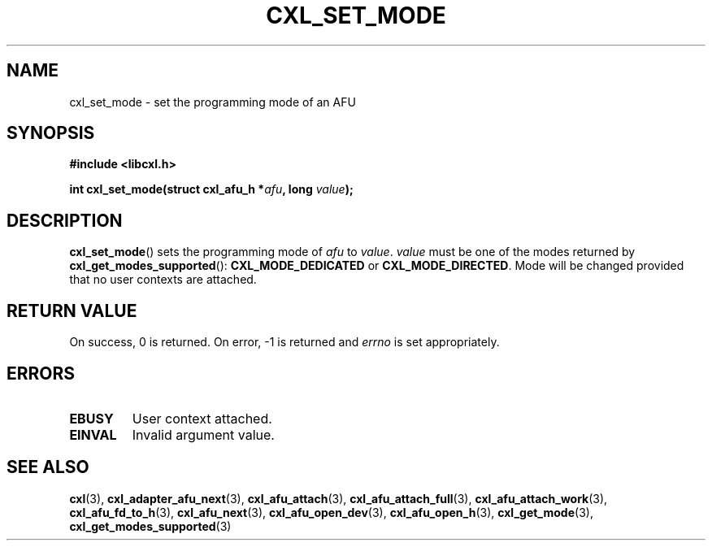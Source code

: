 .\" Copyright 2015 IBM Corp.
.\"
.TH CXL_SET_MODE 3 2015-08-15 "LIBCXL 1.2" "CXL Programmer's Manual"
.SH NAME
cxl_set_mode \- set the programming mode of an AFU
.SH SYNOPSIS
.B #include <libcxl.h>
.PP
.B "int cxl_set_mode(struct cxl_afu_h"
.BI * afu ", long " value );
.SH DESCRIPTION
.BR cxl_set_mode ()
sets the programming mode of
.I afu
to
.IR value .
.I value
must be one of the modes returned by
.BR cxl_get_modes_supported ():
.B CXL_MODE_DEDICATED
or
.BR CXL_MODE_DIRECTED .
Mode will be changed provided that no user contexts
are attached.
.SH RETURN VALUE
On success, 0 is returned.
On error, \-1 is returned and
.I errno
is set appropriately.
.SH ERRORS
.TP
.B EBUSY
User context attached.
.TP
.B EINVAL
Invalid argument value.
.SH SEE ALSO
.BR cxl (3),
.BR cxl_adapter_afu_next (3),
.BR cxl_afu_attach (3),
.BR cxl_afu_attach_full (3),
.BR cxl_afu_attach_work (3),
.BR cxl_afu_fd_to_h (3),
.BR cxl_afu_next (3),
.BR cxl_afu_open_dev (3),
.BR cxl_afu_open_h (3),
.BR cxl_get_mode (3),
.BR cxl_get_modes_supported (3)
